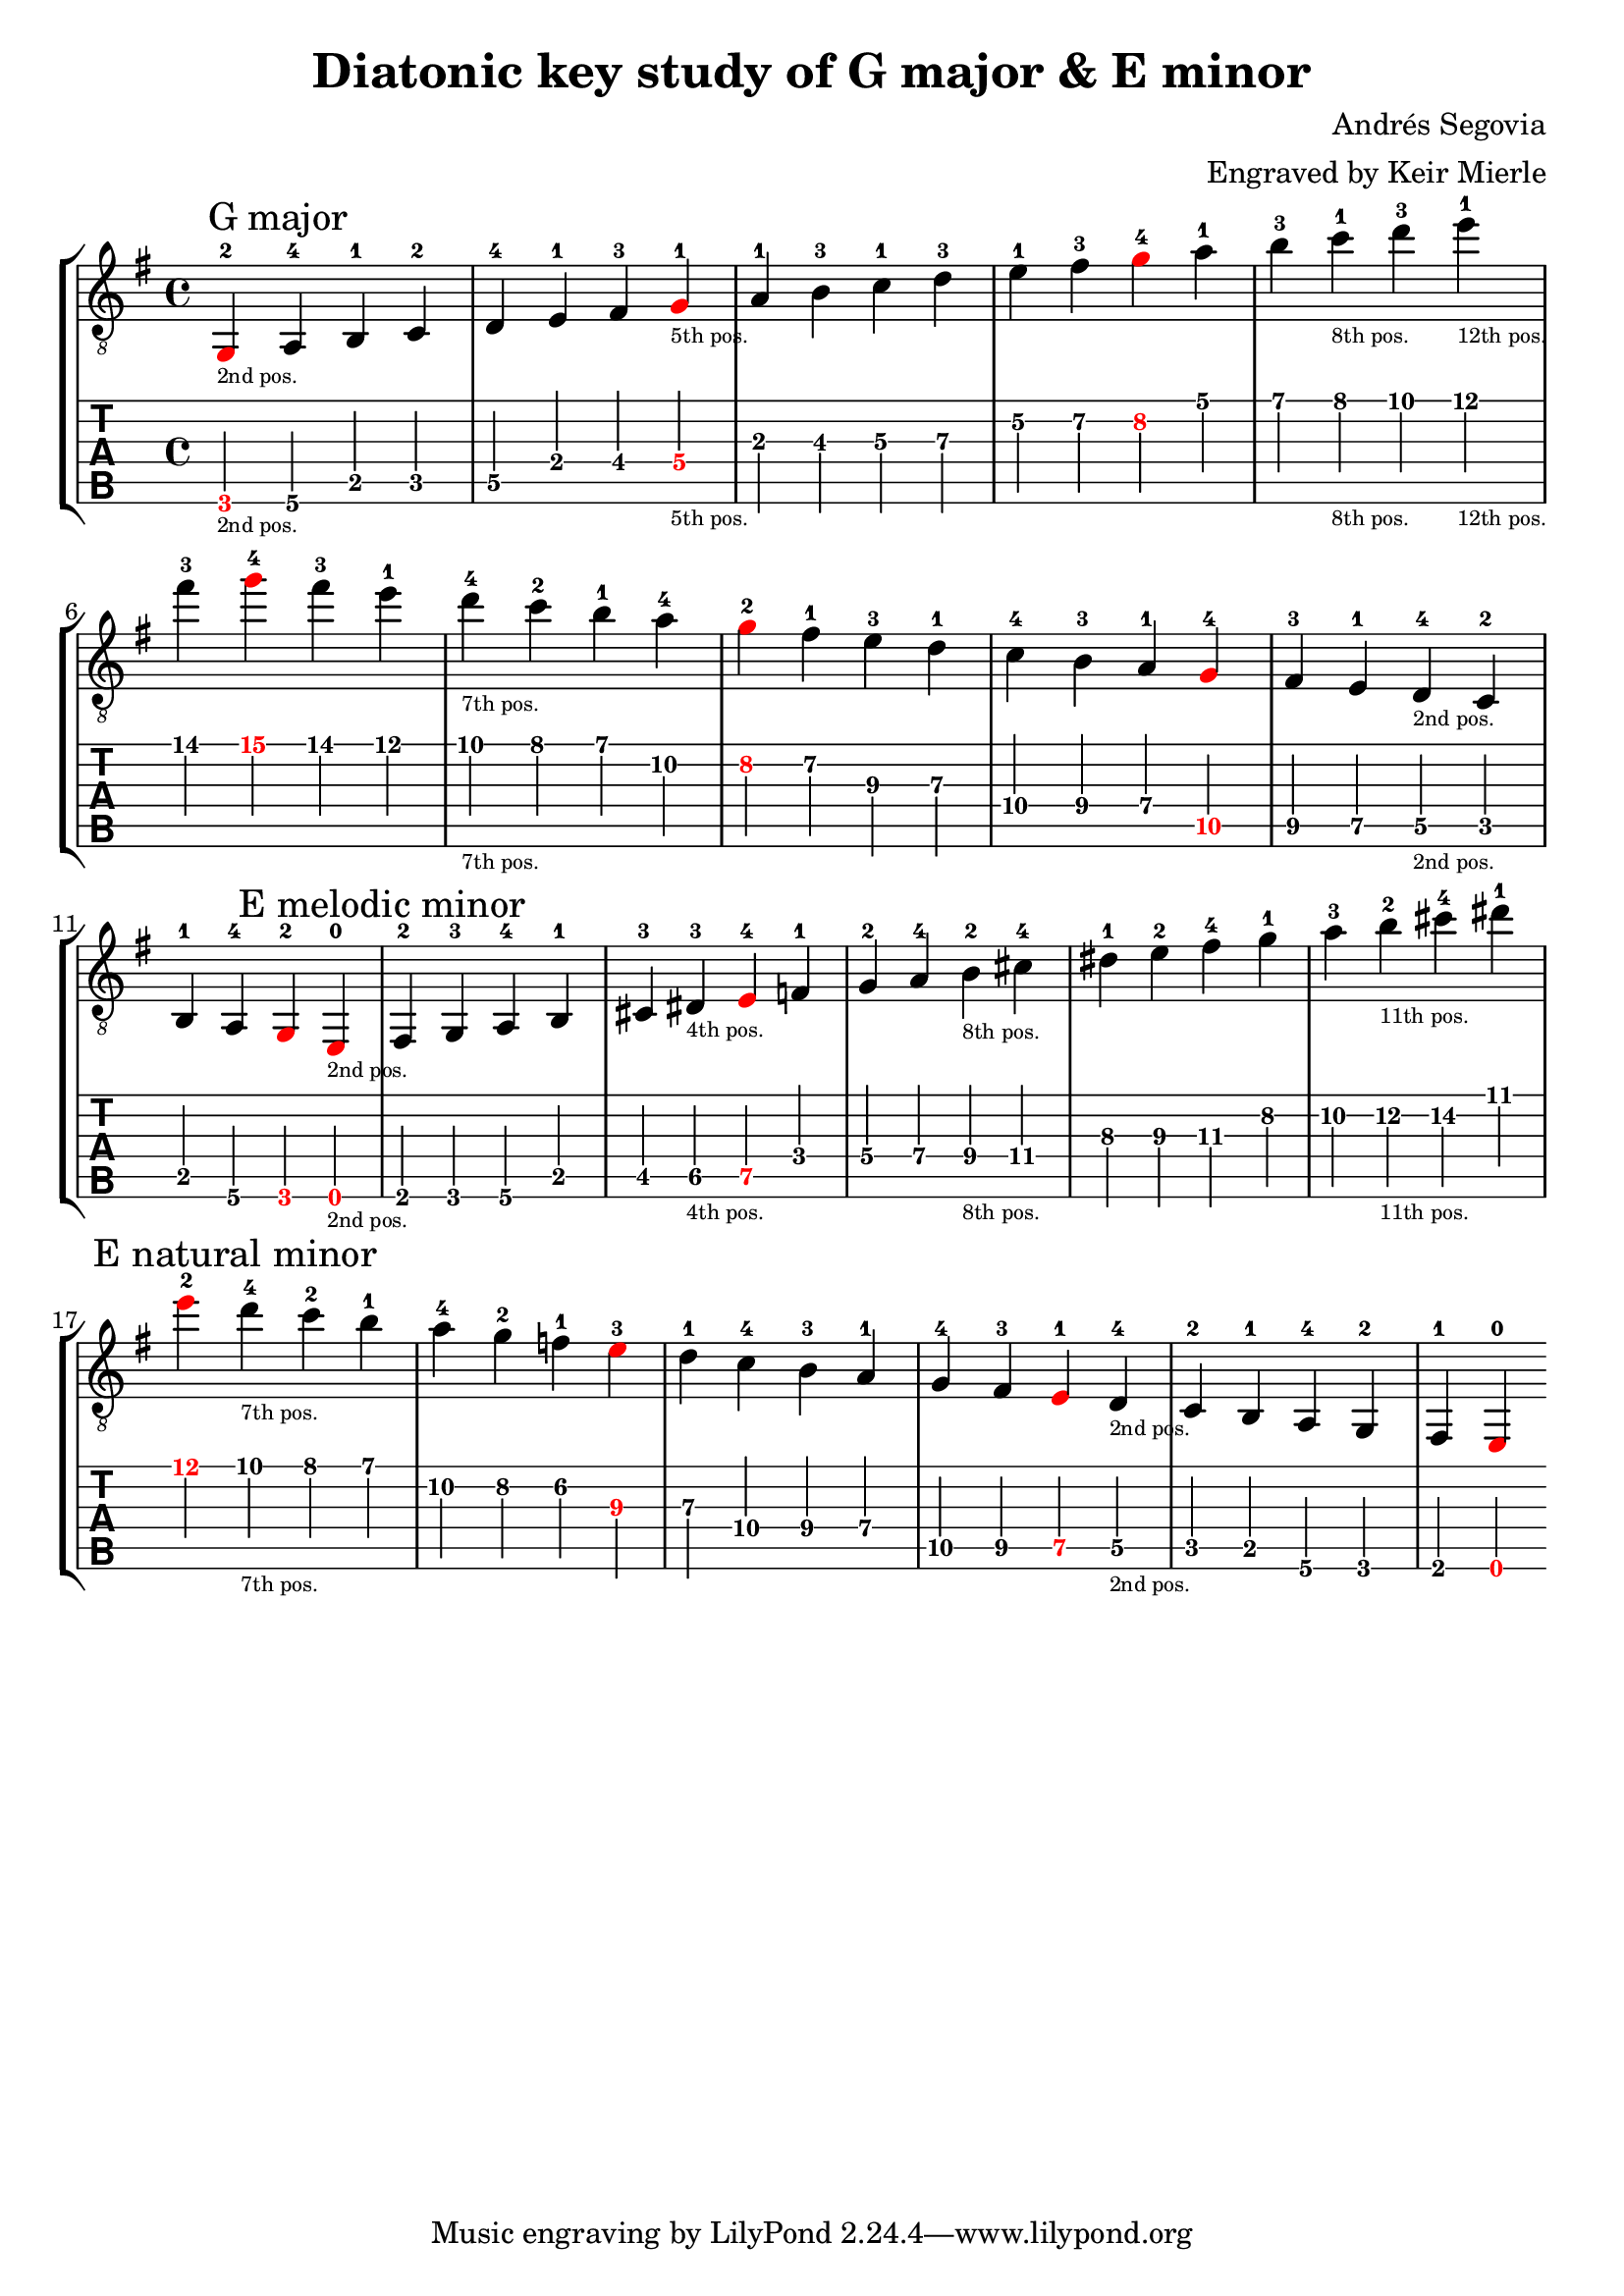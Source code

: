 % Author: mierle@gmail.com (Keir Mierle)

\version "2.18.2"
\header {
  title = "Diatonic key study of G major & E minor"
  arranger = "Engraved by Keir Mierle"
  composer = "Andrés Segovia"
}

\paper {
  % Remove indent on first line.
  indent = 0
}

\layout {
  % Remove the fingering engraver for the main staff, since it is not necessary
  % with the strings already indicated on the tab notation below.
  \context {
    \Voice
    \remove New_fingering_engraver
  }
  % Default note spacing is too tight, so globally increase it.
  \context {
    \Score
    \override SpacingSpanner.base-shortest-duration = #(ly:make-moment 1/16)
  }
}

root_color = #red

scales = \relative c {
  \key g \major

  % G major.
  \tweak color \root_color
  g\6-2_\markup { \teeny "2nd pos." }  % root
  \mark "G major"
  a\6-4

  b\5-1
  c\5-2
  d\5-4

  e\4-1
  fis\4-3 
  \tweak color \root_color
  g\4-1_\markup { \teeny "5th pos." }  % root

  a\3-1
  b\3-3
  c\3-1
  d\3-3

  e\2-1
  fis\2-3
  \tweak color \root_color
  g\2-4  % root

  a\1-1
  b\1-3
  c\1-1_\markup { \teeny "8th pos." }
  d\1-3
  e\1-1_\markup { \teeny "12th pos." }
  fis\1-3

  \tweak color \root_color
  g\1-4 % root; start descending.

  fis\1-3
  e\1-1
  d\1-4_\markup { \teeny "7th pos." }
  c\1-2
  b\1-1

  a\2-4 % Note: This 4th finger choice was guessed.
  \tweak color \root_color
  g\2-2  % root
  fis\2-1

  e\3-3
  d\3-1

  c\4-4
  b\4-3
  a\4-1

  \tweak color \root_color
  g\5-4  % root
  fis\5-3
  e\5-1
  d\5-4_\markup { \teeny "2nd pos." }
  c\5-2
  b\5-1

  a\6-4
  \tweak color \root_color
  g\6-2

  \repeat volta 1 { }
  \set Score.doubleRepeatType = #":|.|:"

  % E minor
  \tweak color \root_color
  e\6-0_\markup { \teeny "2nd pos." }   % root
  \mark "E melodic minor"
  fis\6-2
  g\6-3
  a\6-4

  b\5-1
  cis\5-3
  dis\5-3_\markup { \teeny "4th pos." }   % root
  \tweak color \root_color
  e\5-4  % root

  f\4-1
  g\4-2
  a\4-4
  b\4-2_\markup { \teeny "8th pos." }
  cis\4-4

  dis\3-1
  e\3-2
  fis\3-4

  g\2-1
  a\2-3
  b\2-2_\markup { \teeny "11th pos." }

  cis\2-4

  dis\1-1
  \tweak color \root_color
  e\1-2  % root; start descending.
  \mark "E natural minor"

  d\1-4_\markup { \teeny "7th pos." }
  c\1-2
  b\1-1

  a\2-4
  g\2-2
  f\2-1

  \tweak color \root_color
  e\3-3  % root
  d\3-1

  c\4-4
  b\4-3
  a\4-1

  g\5-4
  fis\5-3
  \tweak color \root_color
  e\5-1  % root
  d\5-4_\markup { \teeny "2nd pos." }
  c\5-2
  b\5-1

  a\6-4
  g\6-2
  fis\6-1  % root
  \tweak color \root_color
  e\6-0

  \repeat volta 1 { }
}

\new StaffGroup  <<
  \new Staff {
    \clef "treble_8" << \scales >>
  }
  \new TabStaff \with {
    \tabFullNotation
    \clef moderntab
    stringTunings = #guitar-tuning
  }
  \scales
>>

